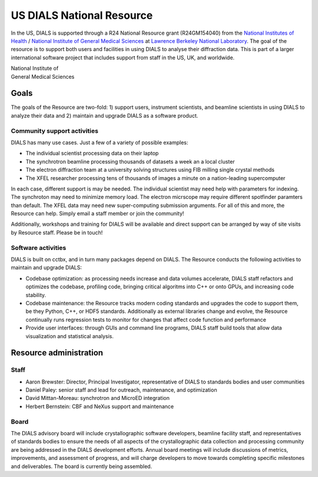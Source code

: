 ++++++++++++++++++++++++++
US DIALS National Resource
++++++++++++++++++++++++++

.. _national_resource:

In the US, DIALS is supported through a R24 National Resource grant (R24GM154040)
from the `National Institutes of Health`_ / `National Institute of General Medical Sciences`_
at `Lawrence Berkeley National Laboratory`_.  The goal of the resource is to support both
users and facilities in using DIALS to analyse their diffraction data. This is part of a
larger international software project that includes support from staff in the US, UK, and
worldwide.

.. container:: twocol

   .. container:: leftside-nih

        .. image:: https://upload.wikimedia.org/wikipedia/commons/f/fb/NIH_2012_logo_arrow.svg
           :alt: NIH NIGMS
           :target: `NIGMS`_
           :height: 70px

   .. container:: leftside-nih

        | National Institute of
        | General Medical Sciences

.. rst-class:: clear-both

Goals
=====

The goals of the Resource are two-fold: 1) support users, instrument scientists,
and beamline scientists in using DIALS to analyze their data and 2) maintain and upgrade DIALS
as a software product.

Community support activities
----------------------------

DIALS has many use cases. Just a few of a variety of possible examples:

-  The individual scientist processing data on their laptop
-  The synchrotron beamline processing thousands of datasets a week an a local cluster
-  The electron diffraction team at a university solving structures using FIB milling single crystal methods
-  The XFEL researcher processing tens of thousands of images a minute on a nation-leading supercomputer

In each case, different support is may be needed.  The individual scientist may need help with parameters for indexing.  The synchroton may need to minimize memory load.  The electron micrscope may require different spotfinder paramters than default.  The XFEL data may need new super-computing submission arguments.  For all of this and more, the Resource can help.  Simply email a staff member or join the community!

Additionally, workshops and training for DIALS will be available and direct support can be arranged by way of site visits by Resource staff.  Please be in touch!

Software activities
-------------------

DIALS is built on cctbx, and in turn many packages depend on DIALS.  The Resource conducts the following activities to maintain and upgrade DIALS:

- Codebase optimization: as processing needs increase and data volumes accelerate, DIALS staff refactors and optimizes the codebase, profiling code, bringing critical algoritms into C++ or onto GPUs, and increasing code stability.
- Codebase maintenance: the Resource tracks modern coding standards and upgrades the code to support them, be they Python, C++, or HDF5 standards.  Additionally as external libraries change and evolve, the Resource continually runs regression tests to monitor for changes that affect code function and performance
- Provide user interfaces: through GUIs and command line programs, DIALS staff build tools that allow data visualization and statistical analysis.

Resource administration
=======================

Staff
-----

- Aaron Brewster: Director, Principal Investigator, representative of DIALS to standards bodies and user communities
- Daniel Paley: senior staff and lead for outreach, maintenance, and optimization
- David Mittan-Moreau: synchrotron and MicroED integration
- Herbert Bernstein: CBF and NeXus support and maintenance

Board
-----

The DIALS advisory board will include crystallographic software developers, beamline facility staff, and representatives of standards bodies to ensure the needs of all aspects of the crystallographic data collection and processing community are being addressed in the DIALS development efforts.  Annual board meetings will include discussions of metrics, improvements, and assessment of progress, and will charge developers to move towards completing specific milestones and deliverables. The board is currently being assembled.

.. _`Lawrence Berkeley National Laboratory`: http://www.lbl.gov/
.. _`National Institutes of Health`: http://www.nih.gov/
.. _`National Institute of General Medical Sciences`: https://www.nigms.nih.gov/
.. _`NIGMS`: https://www.nigms.nih.gov/
